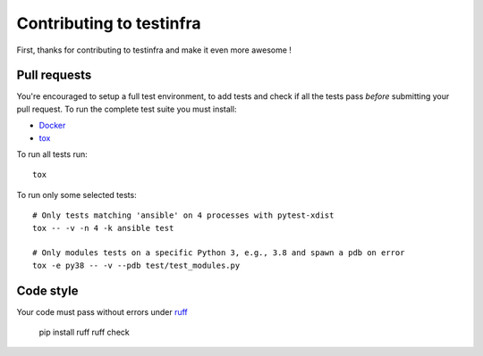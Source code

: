 #########################
Contributing to testinfra
#########################

First, thanks for contributing to testinfra and make it even more awesome !

Pull requests
=============

You're encouraged to setup a full test environment, to add tests and check if
all the tests pass *before* submitting your pull request. To run the complete
test suite you must install:

- `Docker <https://www.docker.com>`_
- `tox <https://tox.readthedocs.io/en/latest/>`_

To run all tests run::

    tox

To run only some selected tests::

    # Only tests matching 'ansible' on 4 processes with pytest-xdist
    tox -- -v -n 4 -k ansible test

    # Only modules tests on a specific Python 3, e.g., 3.8 and spawn a pdb on error
    tox -e py38 -- -v --pdb test/test_modules.py


Code style
==========

Your code must pass without errors under `ruff <https://docs.astral.sh/ruff/>`_

    pip install ruff
    ruff check
